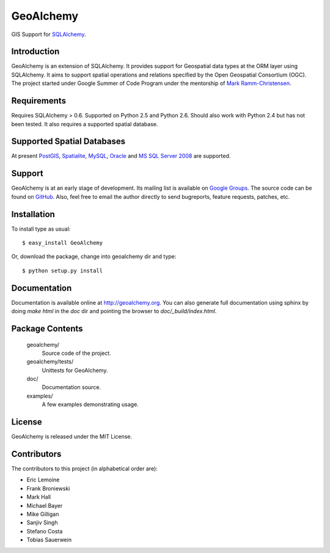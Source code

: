 ==========
GeoAlchemy
==========

GIS Support for `SQLAlchemy <http://www.sqlalchemy.org/>`_.

Introduction
------------
GeoAlchemy is an extension of SQLAlchemy. It provides support for
Geospatial data types at the ORM layer using SQLAlchemy. It aims to
support spatial operations and relations specified by the Open Geospatial
Consortium (OGC). The project started under Google Summer of Code Program
under the mentorship of `Mark Ramm-Christensen <http://compoundthinking.com/blog/>`_.

Requirements
------------
Requires SQLAlchemy > 0.6. Supported on Python 2.5 and Python 2.6.
Should also work with Python 2.4 but has not been tested. It also
requires a supported spatial database.


Supported Spatial Databases
---------------------------
At present `PostGIS <http://postgis.refractions.net/>`_, `Spatialite
<http://www.gaia-gis.it/spatialite/>`_, `MySQL <http://www.mysql.com/>`_,
`Oracle <http://www.oracle.com/technology/software/products/database/index.html>`_
and `MS SQL Server 2008 <http://www.microsoft.com/sqlserver/2008/en/us/spatial-data.aspx?pf=true>`_
are supported.

Support
-------
GeoAlchemy is at an early stage of development. Its mailing list is available on
`Google Groups <http://groups.google.com/group/geoalchemy>`_. The source code can be
found on `GitHub <http://github.com/geoalchemy/geoalchemy>`_. Also, feel free to email
the author directly to send bugreports, feature requests, patches, etc.


Installation
------------
To install type as usual::

    $ easy_install GeoAlchemy

Or, download the package, change into geoalchemy dir and type::

    $ python setup.py install


Documentation
-------------
Documentation is available online at http://geoalchemy.org.
You can also generate full documentation using sphinx by doing `make html`
in the `doc` dir and pointing the browser to `doc/_build/index.html`.


Package Contents
----------------

  geoalchemy/
      Source code of the project.

  geoalchemy/tests/
      Unittests for GeoAlchemy.

  doc/
      Documentation source.

  examples/
      A few examples demonstrating usage.


License
-------

GeoAlchemy is released under the MIT License.

Contributors
------------

The contributors to this project (in alphabetical order are):

* Eric Lemoine
* Frank Broniewski
* Mark Hall
* Michael Bayer
* Mike Gilligan
* Sanjiv Singh
* Stefano Costa
* Tobias Sauerwein

